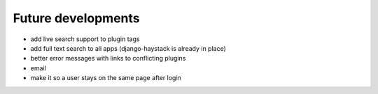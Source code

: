 Future developments
===================

* add live search support to plugin tags
* add full text search to all apps (django-haystack is already in place)
* better error messages with links to conflicting plugins
* email
* make it so a user stays on the same page after login
